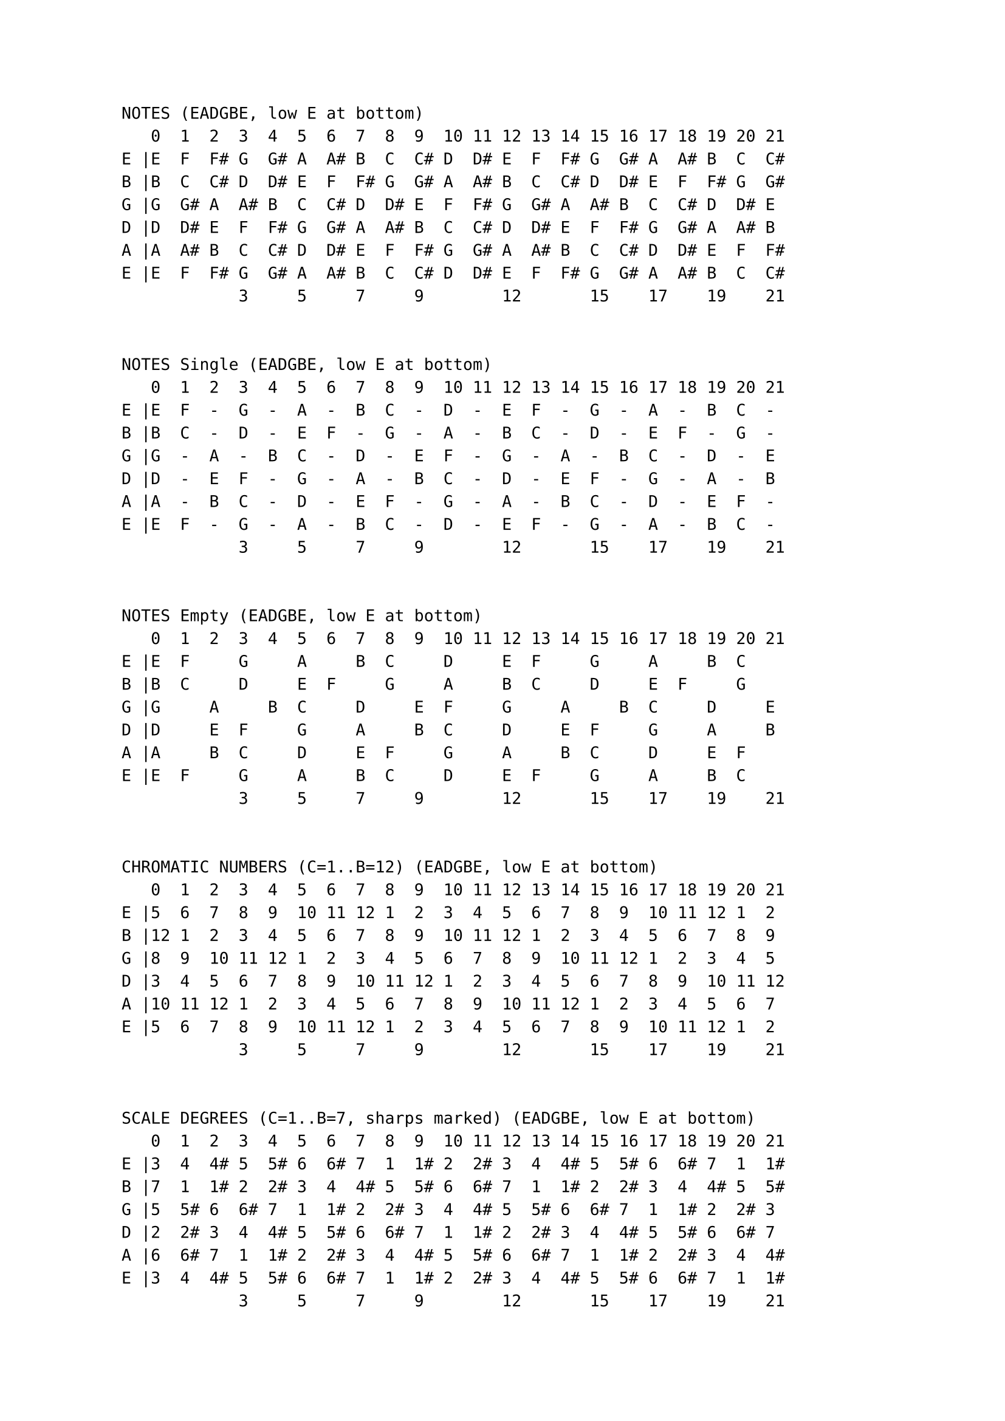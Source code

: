 #set page(
  margin: (x: 1.0in, y: 0.5in),
)
#set text(font: "Courier New", size: 12pt)
// #set text(font: "Menlo", size: 11pt)
`

NOTES (EADGBE, low E at bottom)
   0  1  2  3  4  5  6  7  8  9  10 11 12 13 14 15 16 17 18 19 20 21 
E |E  F  F# G  G# A  A# B  C  C# D  D# E  F  F# G  G# A  A# B  C  C# 
B |B  C  C# D  D# E  F  F# G  G# A  A# B  C  C# D  D# E  F  F# G  G# 
G |G  G# A  A# B  C  C# D  D# E  F  F# G  G# A  A# B  C  C# D  D# E  
D |D  D# E  F  F# G  G# A  A# B  C  C# D  D# E  F  F# G  G# A  A# B  
A |A  A# B  C  C# D  D# E  F  F# G  G# A  A# B  C  C# D  D# E  F  F# 
E |E  F  F# G  G# A  A# B  C  C# D  D# E  F  F# G  G# A  A# B  C  C# 
            3     5     7     9        12       15    17    19    21 


NOTES Single (EADGBE, low E at bottom)
   0  1  2  3  4  5  6  7  8  9  10 11 12 13 14 15 16 17 18 19 20 21 
E |E  F  -  G  -  A  -  B  C  -  D  -  E  F  -  G  -  A  -  B  C  -  
B |B  C  -  D  -  E  F  -  G  -  A  -  B  C  -  D  -  E  F  -  G  -  
G |G  -  A  -  B  C  -  D  -  E  F  -  G  -  A  -  B  C  -  D  -  E  
D |D  -  E  F  -  G  -  A  -  B  C  -  D  -  E  F  -  G  -  A  -  B  
A |A  -  B  C  -  D  -  E  F  -  G  -  A  -  B  C  -  D  -  E  F  -  
E |E  F  -  G  -  A  -  B  C  -  D  -  E  F  -  G  -  A  -  B  C  -  
            3     5     7     9        12       15    17    19    21 


NOTES Empty (EADGBE, low E at bottom)
   0  1  2  3  4  5  6  7  8  9  10 11 12 13 14 15 16 17 18 19 20 21 
E |E  F     G     A     B  C     D     E  F     G     A     B  C     
B |B  C     D     E  F     G     A     B  C     D     E  F     G     
G |G     A     B  C     D     E  F     G     A     B  C     D     E  
D |D     E  F     G     A     B  C     D     E  F     G     A     B  
A |A     B  C     D     E  F     G     A     B  C     D     E  F     
E |E  F     G     A     B  C     D     E  F     G     A     B  C     
            3     5     7     9        12       15    17    19    21 


CHROMATIC NUMBERS (C=1..B=12) (EADGBE, low E at bottom)
   0  1  2  3  4  5  6  7  8  9  10 11 12 13 14 15 16 17 18 19 20 21 
E |5  6  7  8  9  10 11 12 1  2  3  4  5  6  7  8  9  10 11 12 1  2  
B |12 1  2  3  4  5  6  7  8  9  10 11 12 1  2  3  4  5  6  7  8  9  
G |8  9  10 11 12 1  2  3  4  5  6  7  8  9  10 11 12 1  2  3  4  5  
D |3  4  5  6  7  8  9  10 11 12 1  2  3  4  5  6  7  8  9  10 11 12 
A |10 11 12 1  2  3  4  5  6  7  8  9  10 11 12 1  2  3  4  5  6  7  
E |5  6  7  8  9  10 11 12 1  2  3  4  5  6  7  8  9  10 11 12 1  2  
            3     5     7     9        12       15    17    19    21 


SCALE DEGREES (C=1..B=7, sharps marked) (EADGBE, low E at bottom)
   0  1  2  3  4  5  6  7  8  9  10 11 12 13 14 15 16 17 18 19 20 21 
E |3  4  4# 5  5# 6  6# 7  1  1# 2  2# 3  4  4# 5  5# 6  6# 7  1  1# 
B |7  1  1# 2  2# 3  4  4# 5  5# 6  6# 7  1  1# 2  2# 3  4  4# 5  5# 
G |5  5# 6  6# 7  1  1# 2  2# 3  4  4# 5  5# 6  6# 7  1  1# 2  2# 3  
D |2  2# 3  4  4# 5  5# 6  6# 7  1  1# 2  2# 3  4  4# 5  5# 6  6# 7  
A |6  6# 7  1  1# 2  2# 3  4  4# 5  5# 6  6# 7  1  1# 2  2# 3  4  4# 
E |3  4  4# 5  5# 6  6# 7  1  1# 2  2# 3  4  4# 5  5# 6  6# 7  1  1# 
            3     5     7     9        12       15    17    19    21 
`
